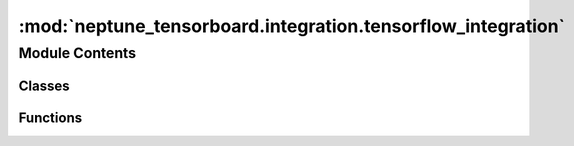 

:mod:`neptune_tensorboard.integration.tensorflow_integration`
=============================================================

.. py:module:: neptune_tensorboard.integration.tensorflow_integration


Module Contents
---------------

Classes
~~~~~~~

.. autoapisummary::

   neptune_tensorboard.integration.tensorflow_integration.TensorflowIntegrator



Functions
~~~~~~~~~

.. autoapisummary::

   neptune_tensorboard.integration.tensorflow_integration.integrate_with_tensorflow
   neptune_tensorboard.integration.tensorflow_integration._integrate_with_tensorflow
   neptune_tensorboard.integration.tensorflow_integration._patch_tensorflow_1x
   neptune_tensorboard.integration.tensorflow_integration._patch_tensorflow_2x


.. data:: _integrated_with_tensorflow
   :annotation: = False

   

.. function:: integrate_with_tensorflow(experiment_getter, prefix=False)


.. py:class:: TensorflowIntegrator(prefix=False, experiment_getter=None)

   Bases: :class:`future.builtins.object`

   A magical object class that provides Python 2 compatibility methods::
       next
       __unicode__
       __nonzero__

   Subclasses of this class can merely define the Python 3 methods (__next__,
   __str__, and __bool__).

   .. method:: get_channel_name(self, writer, name)


   .. method:: add_summary(self, writer, summary, global_step=None)


   .. method:: add_value(self, x, value, writer)


   .. method:: send_numeric(self, tag, step, value, wall_time)


   .. method:: send_image(self, tag, step, encoded_image_string, wall_time)


   .. method:: send_text(self, tag, step, text, wall_time)


   .. staticmethod:: get_writer_name(log_dir)


   .. staticmethod:: _calculate_x_value(global_step)



.. function:: _integrate_with_tensorflow(experiment_getter, prefix=False)


.. function:: _patch_tensorflow_1x(tensorflow_integrator)


.. function:: _patch_tensorflow_2x(experiment_getter, prefix)



.. External links

.. |Neptune| raw:: html

    <a href="/api-reference/neptune/index.html#functions" target="_blank">Neptune</a>

.. |Session| raw:: html

    <a href="/api-reference/neptune/sessions/index.html?highlight=neptune%20sessions%20session#neptune.sessions.Session" target="_blank">Session</a>

.. |Project| raw:: html

    <a href="/api-reference/neptune/projects/index.html#neptune.projects.Project" target="_blank">Project</a>

.. |Experiment| raw:: html

    <a href="/api-reference/neptune/experiments/index.html?highlight=neptune%20experiment#neptune.experiments.Experiment" target="_blank">Experiment</a>

.. |Notebook| raw:: html

    <a href="/api-reference/neptune/notebook/index.html?highlight=notebook#neptune.notebook.Notebook" target="_blank">Notebook</a>

.. |Git Info| raw:: html

    <a href="/api-reference/neptune/git_info/index.html#neptune.git_info.GitInfo" target="_blank">Git Info</a>